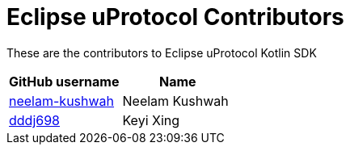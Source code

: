 = Eclipse uProtocol Contributors

These are the contributors to Eclipse uProtocol Kotlin SDK

|===
| GitHub username | Name

|https://github.com/neelam-kushwah[neelam-kushwah] |Neelam Kushwah
|https://github.com/dddj698[dddj698] |Keyi Xing

|===